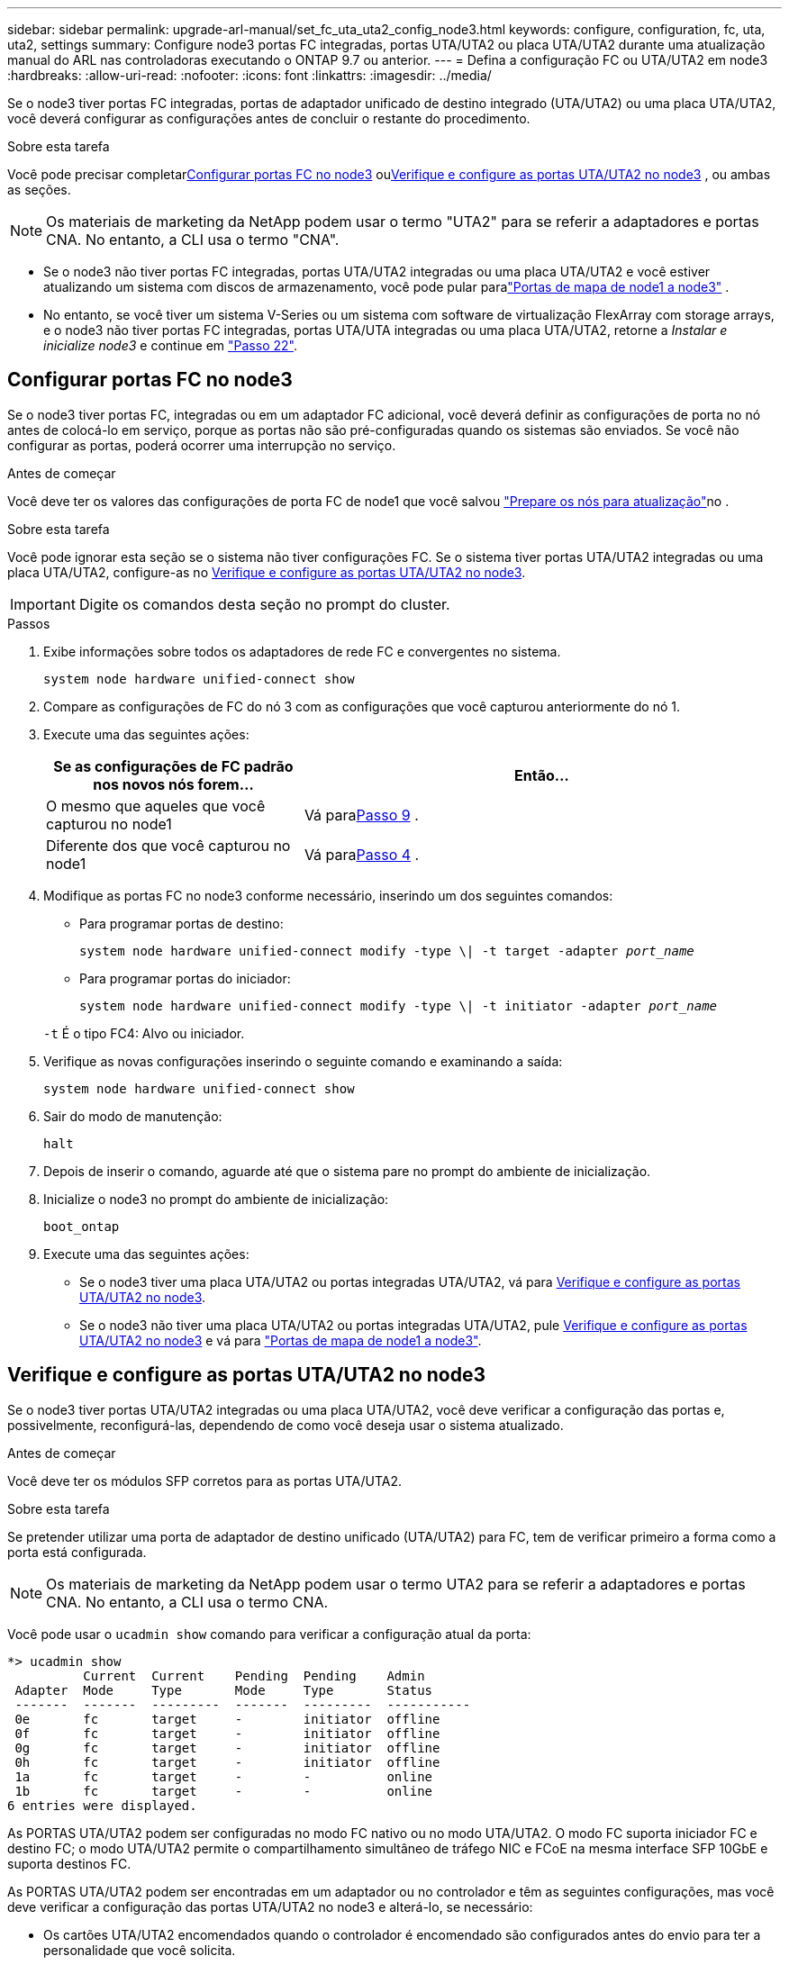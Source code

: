 ---
sidebar: sidebar 
permalink: upgrade-arl-manual/set_fc_uta_uta2_config_node3.html 
keywords: configure, configuration, fc, uta, uta2, settings 
summary: Configure node3 portas FC integradas, portas UTA/UTA2 ou placa UTA/UTA2 durante uma atualização manual do ARL nas controladoras executando o ONTAP 9.7 ou anterior. 
---
= Defina a configuração FC ou UTA/UTA2 em node3
:hardbreaks:
:allow-uri-read: 
:nofooter: 
:icons: font
:linkattrs: 
:imagesdir: ../media/


[role="lead"]
Se o node3 tiver portas FC integradas, portas de adaptador unificado de destino integrado (UTA/UTA2) ou uma placa UTA/UTA2, você deverá configurar as configurações antes de concluir o restante do procedimento.

.Sobre esta tarefa
Você pode precisar completar<<Configurar portas FC no node3>> ou<<Verifique e configure as portas UTA/UTA2 no node3>> , ou ambas as seções.


NOTE: Os materiais de marketing da NetApp podem usar o termo "UTA2" para se referir a adaptadores e portas CNA. No entanto, a CLI usa o termo "CNA".

* Se o node3 não tiver portas FC integradas, portas UTA/UTA2 integradas ou uma placa UTA/UTA2 e você estiver atualizando um sistema com discos de armazenamento, você pode pular paralink:map_ports_node1_node3.html["Portas de mapa de node1 a node3"] .
* No entanto, se você tiver um sistema V-Series ou um sistema com software de virtualização FlexArray com storage arrays, e o node3 não tiver portas FC integradas, portas UTA/UTA integradas ou uma placa UTA/UTA2, retorne a _Instalar e inicialize node3_ e continue em link:install_boot_node3.html#man_install3_step22["Passo 22"].




== Configurar portas FC no node3

Se o node3 tiver portas FC, integradas ou em um adaptador FC adicional, você deverá definir as configurações de porta no nó antes de colocá-lo em serviço, porque as portas não são pré-configuradas quando os sistemas são enviados.  Se você não configurar as portas, poderá ocorrer uma interrupção no serviço.

.Antes de começar
Você deve ter os valores das configurações de porta FC de node1 que você salvou link:prepare_nodes_for_upgrade.html["Prepare os nós para atualização"]no .

.Sobre esta tarefa
Você pode ignorar esta seção se o sistema não tiver configurações FC. Se o sistema tiver portas UTA/UTA2 integradas ou uma placa UTA/UTA2, configure-as no <<Verifique e configure as portas UTA/UTA2 no node3>>.


IMPORTANT: Digite os comandos desta seção no prompt do cluster.

.Passos
. Exibe informações sobre todos os adaptadores de rede FC e convergentes no sistema.
+
`system node hardware unified-connect show`

. Compare as configurações de FC do nó 3 com as configurações que você capturou anteriormente do nó 1.
. [[man_config_3_step3]]Execute uma das seguintes ações:
+
[cols="35,65"]
|===
| Se as configurações de FC padrão nos novos nós forem... | Então... 


| O mesmo que aqueles que você capturou no node1 | Vá para<<man_config_3_step9,Passo 9>> . 


| Diferente dos que você capturou no node1 | Vá para<<man_config_3_step4,Passo 4>> . 
|===
. [[man_config_3_step4]]Modifique as portas FC no node3 conforme necessário, inserindo um dos seguintes comandos:
+
** Para programar portas de destino:
+
`system node hardware unified-connect modify -type \| -t target -adapter _port_name_`

** Para programar portas do iniciador:
+
`system node hardware unified-connect modify -type \| -t initiator -adapter _port_name_`

+
`-t` É o tipo FC4: Alvo ou iniciador.



. Verifique as novas configurações inserindo o seguinte comando e examinando a saída:
+
`system node hardware unified-connect show`

. Sair do modo de manutenção:
+
`halt`

. Depois de inserir o comando, aguarde até que o sistema pare no prompt do ambiente de inicialização.
. Inicialize o node3 no prompt do ambiente de inicialização:
+
`boot_ontap`

. [[man_config_3_step9]]Execute uma das seguintes ações:
+
** Se o node3 tiver uma placa UTA/UTA2 ou portas integradas UTA/UTA2, vá para <<Verifique e configure as portas UTA/UTA2 no node3>>.
** Se o node3 não tiver uma placa UTA/UTA2 ou portas integradas UTA/UTA2, pule <<Verifique e configure as portas UTA/UTA2 no node3>> e vá para link:map_ports_node1_node3.html["Portas de mapa de node1 a node3"].






== Verifique e configure as portas UTA/UTA2 no node3

Se o node3 tiver portas UTA/UTA2 integradas ou uma placa UTA/UTA2, você deve verificar a configuração das portas e, possivelmente, reconfigurá-las, dependendo de como você deseja usar o sistema atualizado.

.Antes de começar
Você deve ter os módulos SFP corretos para as portas UTA/UTA2.

.Sobre esta tarefa
Se pretender utilizar uma porta de adaptador de destino unificado (UTA/UTA2) para FC, tem de verificar primeiro a forma como a porta está configurada.


NOTE: Os materiais de marketing da NetApp podem usar o termo UTA2 para se referir a adaptadores e portas CNA. No entanto, a CLI usa o termo CNA.

Você pode usar o `ucadmin show` comando para verificar a configuração atual da porta:

[listing]
----
*> ucadmin show
          Current  Current    Pending  Pending    Admin
 Adapter  Mode     Type       Mode     Type       Status
 -------  -------  ---------  -------  ---------  -----------
 0e       fc       target     -        initiator  offline
 0f       fc       target     -        initiator  offline
 0g       fc       target     -        initiator  offline
 0h       fc       target     -        initiator  offline
 1a       fc       target     -        -          online
 1b       fc       target     -        -          online
6 entries were displayed.
----
As PORTAS UTA/UTA2 podem ser configuradas no modo FC nativo ou no modo UTA/UTA2. O modo FC suporta iniciador FC e destino FC; o modo UTA/UTA2 permite o compartilhamento simultâneo de tráfego NIC e FCoE na mesma interface SFP 10GbE e suporta destinos FC.

As PORTAS UTA/UTA2 podem ser encontradas em um adaptador ou no controlador e têm as seguintes configurações, mas você deve verificar a configuração das portas UTA/UTA2 no node3 e alterá-lo, se necessário:

* Os cartões UTA/UTA2 encomendados quando o controlador é encomendado são configurados antes do envio para ter a personalidade que você solicita.
* Os cartões UTA/UTA2 encomendados separadamente do controlador são fornecidos com a personalidade de destino padrão do FC.
* As portas UTA/UTA2 integradas em novos controladores são configuradas antes do envio para ter a personalidade que você solicita.
+

NOTE: Insira os comandos desta seção no prompt do cluster, a menos que seja instruído a entrar no modo de manutenção.



.Passos
. Verifique a configuração atual da porta inserindo o seguinte comando no node3:
+
`system node hardware unified-connect show`

+
O sistema exibe a saída semelhante ao seguinte exemplo:

+
[listing]
----
 cluster1::> system node hardware unified-connect show

                Current  Current    Pending  Pending  Admin
 Node  Adapter  Mode     Type       Mode     Type     Status
 ----  -------  -------  ---------  -------  -------  ------
 f-a   0e       fc       initiator  -        -        online
 f-a   0f       fc       initiator  -        -        online
 f-a   0g       cna      target     -        -        online
 f-a   0h       cna      target     -        -        online
 f-b   0e       fc       initiator  -        -        online
 f-b   0f       fc       initiator  -        -        online
 f-b   0g       cna      target     -        -        online
 f-b   0h       cna      target     -        -        online
 12 entries were displayed.
----
. [[step2]]se o módulo SFP atual não corresponder ao uso desejado, substitua-o pelo módulo SFP correto.
+
Entre em Contato com seu representante da NetApp para obter o módulo SFP correto.

. [[step3]]examine a saída do `system node hardware unified-connect show` comando OR `ucadmin show` para determinar se as portas UTA/UTA2 têm a personalidade que você deseja.
. [[step4]]Faça uma das seguintes ações:
+
[cols="35,65"]
|===
| Se as portas UTA/UTA2... | Então... 


| Não tenha a personalidade que você quer | Vá para <<man_check_3_step5,Passo 5>>. 


| Tenha a personalidade que você quer | Pule a Etapa 5 até a Etapa 13 e vá para<<man_check_3_step14,Passo 14>> . 
|===
. [[man_check_3_step5]]Se o sistema tiver discos de armazenamento e estiver executando o Data ONTAP 8.3 em cluster, inicialize o node3 e entre no modo de manutenção:
+
`boot_ontap maint`

. Verifique as configurações:
+
`ucadmin show`

. Execute uma das seguintes ações:
+
[cols="35,65"]
|===
| Se você estiver configurando... | Então... 


| Portas em uma placa UTA/UTA2 | Vá para<<man_check_3_step8,Passo 8>> . 


| Portas UTA/UTA2 integradas | Pule a etapa 8 e vá para<<man_check_3_step9,Passo 9>> . 
|===
. [[man_check_3_step8]]Se o adaptador estiver no modo iniciador e se a porta UTA/UTA2 estiver on-line, coloque a porta UTA/UTA2 off-line:
+
`storage disable adapter _adapter_name_`

+
Os adaptadores no modo de destino são automaticamente offline no modo de manutenção.

. [[man_check_3_step9]]Se a configuração atual não corresponder ao uso desejado, altere a configuração conforme necessário:
+
`ucadmin modify -m fc|cna -t initiator|target _adapter_name_`

+
** `-m` é o modo personalidade, `fc` ou `cna`.
** `-t` É o tipo FC4, `target` ou `initiator`.
+

NOTE: Você deve usar o iniciador FC para unidades de fita e configurações do MetroCluster .  Você deve usar o destino FC para clientes SAN.



. Parar o sistema:
+
`halt`

+
O sistema pára no prompt do ambiente de inicialização.

. Introduza o seguinte comando:
+
`boot_ontap`

. [[step11]]Verifique as definições:
+
`system node hardware unified-connect show`

+
A saída nos exemplos a seguir mostra que o tipo FC4 de adaptador "1b" está mudando para `initiator` e que o modo dos adaptadores "2a" e "2b" está mudando para `cna`:

+
[listing]
----
 cluster1::> system node hardware unified-connect show

                Current  Current    Pending  Pending      Admin
 Node  Adapter  Mode     Type       Mode     Type         Status
 ----  -------  -------  ---------  -------  -----------  ------
 f-a   1a       fc       initiator  -        -            online
 f-a   1b       fc       target     -        initiator    online
 f-a   2a       fc       target     cna      -            online
 f-a   2b       fc       target     cna      -            online

 4 entries were displayed.
----
. [[step12a]]Coloque todas as portas de destino on-line inserindo o seguinte comando, uma vez para cada porta:
+
`network fcp adapter modify -node _node_name_ -adapter _adapter_name_ -state up`

. [[man_check_3_step14]]Cabeie a porta.

